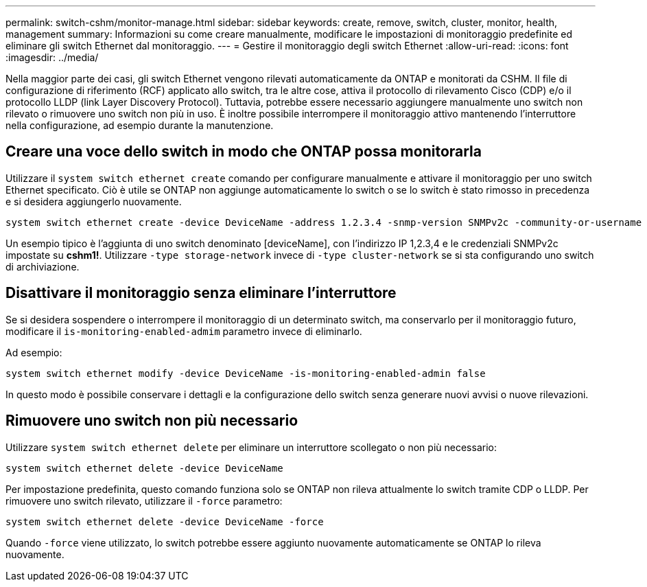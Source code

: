 ---
permalink: switch-cshm/monitor-manage.html 
sidebar: sidebar 
keywords: create, remove, switch, cluster, monitor, health, management 
summary: Informazioni su come creare manualmente, modificare le impostazioni di monitoraggio predefinite ed eliminare gli switch Ethernet dal monitoraggio. 
---
= Gestire il monitoraggio degli switch Ethernet
:allow-uri-read: 
:icons: font
:imagesdir: ../media/


[role="lead"]
Nella maggior parte dei casi, gli switch Ethernet vengono rilevati automaticamente da ONTAP e monitorati da CSHM. Il file di configurazione di riferimento (RCF) applicato allo switch, tra le altre cose, attiva il protocollo di rilevamento Cisco (CDP) e/o il protocollo LLDP (link Layer Discovery Protocol). Tuttavia, potrebbe essere necessario aggiungere manualmente uno switch non rilevato o rimuovere uno switch non più in uso. È inoltre possibile interrompere il monitoraggio attivo mantenendo l'interruttore nella configurazione, ad esempio durante la manutenzione.



== Creare una voce dello switch in modo che ONTAP possa monitorarla

Utilizzare il `system switch ethernet create` comando per configurare manualmente e attivare il monitoraggio per uno switch Ethernet specificato. Ciò è utile se ONTAP non aggiunge automaticamente lo switch o se lo switch è stato rimosso in precedenza e si desidera aggiungerlo nuovamente.

[source, cli]
----
system switch ethernet create -device DeviceName -address 1.2.3.4 -snmp-version SNMPv2c -community-or-username cshm1! -model NX3132V -type cluster-network
----
Un esempio tipico è l'aggiunta di uno switch denominato [deviceName], con l'indirizzo IP 1,2.3,4 e le credenziali SNMPv2c impostate su *cshm1!*. Utilizzare `-type storage-network` invece di `-type cluster-network` se si sta configurando uno switch di archiviazione.



== Disattivare il monitoraggio senza eliminare l'interruttore

Se si desidera sospendere o interrompere il monitoraggio di un determinato switch, ma conservarlo per il monitoraggio futuro, modificare il `is-monitoring-enabled-admim` parametro invece di eliminarlo.

Ad esempio:

[source, cli]
----
system switch ethernet modify -device DeviceName -is-monitoring-enabled-admin false
----
In questo modo è possibile conservare i dettagli e la configurazione dello switch senza generare nuovi avvisi o nuove rilevazioni.



== Rimuovere uno switch non più necessario

Utilizzare `system switch ethernet delete` per eliminare un interruttore scollegato o non più necessario:

[source, cli]
----
system switch ethernet delete -device DeviceName
----
Per impostazione predefinita, questo comando funziona solo se ONTAP non rileva attualmente lo switch tramite CDP o LLDP. Per rimuovere uno switch rilevato, utilizzare il `-force` parametro:

[source, cli]
----
system switch ethernet delete -device DeviceName -force
----
Quando `-force` viene utilizzato, lo switch potrebbe essere aggiunto nuovamente automaticamente se ONTAP lo rileva nuovamente.
